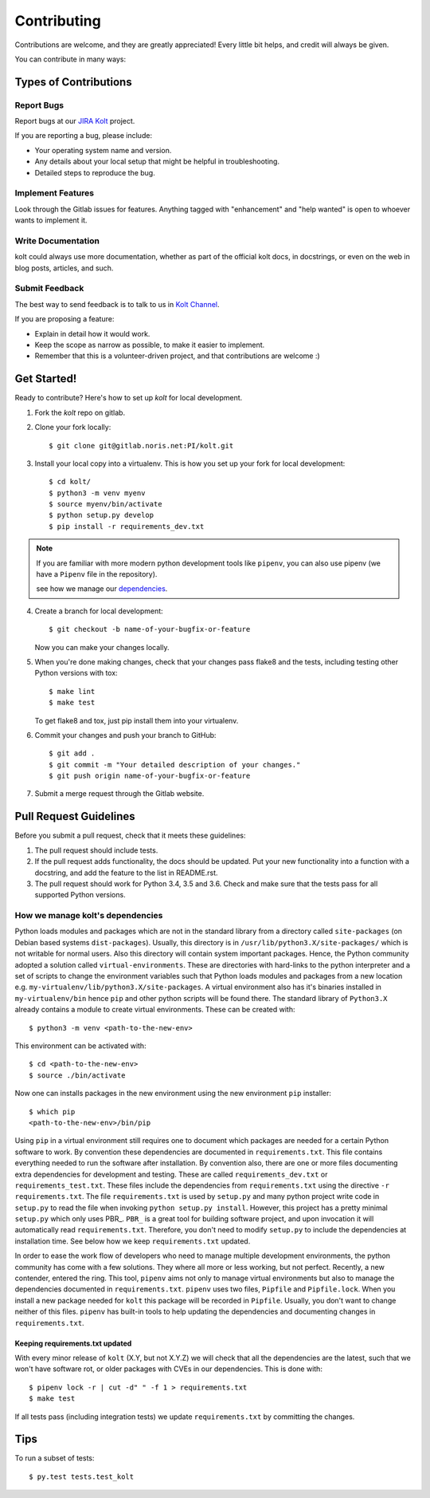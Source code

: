 .. highlight:: shell

============
Contributing
============

Contributions are welcome, and they are greatly appreciated! Every little bit
helps, and credit will always be given.

You can contribute in many ways:

Types of Contributions
----------------------

Report Bugs
~~~~~~~~~~~

Report bugs at our `JIRA Kolt`_ project.

If you are reporting a bug, please include:

* Your operating system name and version.
* Any details about your local setup that might be helpful in troubleshooting.
* Detailed steps to reproduce the bug.

Implement Features
~~~~~~~~~~~~~~~~~~

Look through the Gitlab issues for features. Anything tagged with "enhancement"
and "help wanted" is open to whoever wants to implement it.

Write Documentation
~~~~~~~~~~~~~~~~~~~

kolt could always use more documentation, whether as part of the
official kolt docs, in docstrings, or even on the web in blog posts,
articles, and such.

Submit Feedback
~~~~~~~~~~~~~~~

The best way to send feedback is to talk to us in `Kolt Channel`_.


If you are proposing a feature:

* Explain in detail how it would work.
* Keep the scope as narrow as possible, to make it easier to implement.
* Remember that this is a volunteer-driven project, and that contributions
  are welcome :)

Get Started!
------------

Ready to contribute? Here's how to set up `kolt` for local development.

1. Fork the `kolt` repo on gitlab.
2. Clone your fork locally::

    $ git clone git@gitlab.noris.net:PI/kolt.git

3. Install your local copy into a virtualenv.
   This is how you set up your fork for local development::

    $ cd kolt/
    $ python3 -m venv myenv
    $ source myenv/bin/activate
    $ python setup.py develop
    $ pip install -r requirements_dev.txt

.. note::

   If you are familiar with more modern python development tools like
   ``pipenv``, you can also use pipenv (we have a ``Pipenv`` file in the repository).

   see how we manage our dependencies_.

4. Create a branch for local development::

    $ git checkout -b name-of-your-bugfix-or-feature

   Now you can make your changes locally.

5. When you're done making changes, check that your changes pass flake8 and the
   tests, including testing other Python versions with tox::

    $ make lint
    $ make test

   To get flake8 and tox, just pip install them into your virtualenv.

6. Commit your changes and push your branch to GitHub::

    $ git add .
    $ git commit -m "Your detailed description of your changes."
    $ git push origin name-of-your-bugfix-or-feature

7. Submit a merge request through the Gitlab website.

Pull Request Guidelines
-----------------------

Before you submit a pull request, check that it meets these guidelines:

1. The pull request should include tests.
2. If the pull request adds functionality, the docs should be updated. Put
   your new functionality into a function with a docstring, and add the
   feature to the list in README.rst.
3. The pull request should work for Python 3.4, 3.5 and 3.6.  Check
   and make sure that the tests pass for all supported Python versions.


.. _dependencies:

How we manage kolt's dependencies
~~~~~~~~~~~~~~~~~~~~~~~~~~~~~~~~~

Python loads modules and packages which are not in the standard library
from a directory called ``site-packages`` (on Debian based systems
``dist-packages``).
Usually, this directory is in ``/usr/lib/python3.X/site-packages/`` which is not
writable for normal users. Also this directory will contain system important
packages. Hence, the Python community adopted a solution called
``virtual-environments``. These are directories with hard-links to the python
interpreter and a set of scripts to change the environment variables such that
Python loads modules and packages from a new location e.g.
``my-virtualenv/lib/python3.X/site-packages``. A virtual environment also has
it's binaries installed in ``my-virtualenv/bin`` hence ``pip`` and other
python scripts will be found there.
The standard library of ``Python3.X`` already contains a module to create virtual
environments. These can be created with::

   $ python3 -m venv <path-to-the-new-env>

This environment can be activated with::

   $ cd <path-to-the-new-env>
   $ source ./bin/activate

Now one can installs packages in the new environment using the new environment
``pip`` installer::

   $ which pip
   <path-to-the-new-env>/bin/pip

Using ``pip`` in a virtual environment still requires one to document which
packages are needed for a certain Python software to work. By convention
these dependencies are documented in ``requirements.txt``. This file contains
everything needed to run the software after installation. By convention also,
there are one or more files documenting extra dependencies for development and
testing. These are called ``requirements_dev.txt`` or ``requirements_test.txt``.
These files include the dependencies from ``requirements.txt`` using the
directive ``-r requirements.txt``.
The file ``requirements.txt`` is used by ``setup.py`` and many python project
write code in ``setup.py`` to read the file when invoking
``python setup.py install``. However, this project has a pretty minimal
``setup.py`` which only uses PBR_. ``PBR_`` is a great tool for building software
project, and upon invocation it will automatically read ``requirements.txt``.
Therefore, you don't need to modify ``setup.py`` to include the dependencies
at installation time. See below how we keep ``requirements.txt`` updated.

In order to ease the work flow of developers who need to manage multiple
development environments, the python community has come with a few solutions.
They where all more or less working, but not perfect. Recently, a new contender,
entered the ring. This tool, ``pipenv`` aims not only to manage virtual
environments but also to manage the dependencies documented in
``requirements.txt``. ``pipenv`` uses two files, ``Pipfile`` and ``Pipfile.lock``.
When you install a new package needed for ``kolt`` this package will be recorded
in ``Pipfile``.
Usually, you don't want to change neither of this files. ``pipenv`` has built-in
tools to help updating the dependencies and documenting changes in
``requirements.txt``.

Keeping requirements.txt updated
++++++++++++++++++++++++++++++++

With every minor release of ``kolt`` (X.Y, but not X.Y.Z) we will check that
all the dependencies are the latest, such that we won't have software rot, or
older packages with CVEs in our dependencies. This is done with::

   $ pipenv lock -r | cut -d" " -f 1 > requirements.txt
   $ make test

If all tests pass (including integration tests) we update ``requirements.txt``
by committing the changes.

Tips
----

To run a subset of tests::

$ py.test tests.test_kolt

.. _Kolt Channel: https://hipchat.noris.de/chat/room/664
.. _JIRA Kolt: https://jira.office.noris.de/secure/RapidBoard.jspa?rapidView=291&projectKey=KOLT